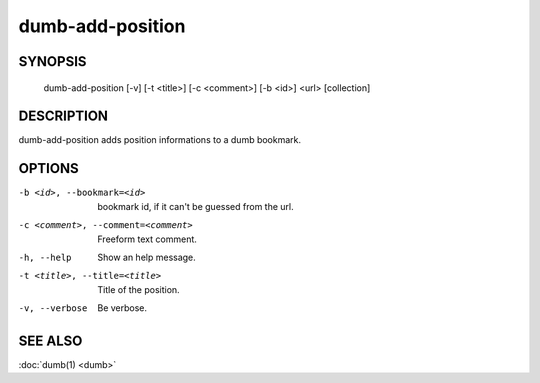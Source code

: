 dumb-add-position
=================

SYNOPSIS
--------

   dumb-add-position [-v] [-t <title>] [-c <comment>] [-b <id>] <url> [collection]

DESCRIPTION
-----------

dumb-add-position adds position informations to a dumb bookmark.

OPTIONS
-------

-b <id>, --bookmark=<id>
   bookmark id, if it can't be guessed from the url.
-c <comment>, --comment=<comment>
   Freeform text comment.
-h, --help
   Show an help message.
-t <title>, --title=<title>
   Title of the position.
-v, --verbose
   Be verbose.


SEE ALSO
--------

:doc:`dumb(1) <dumb>`

